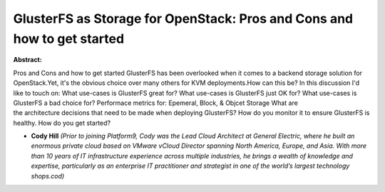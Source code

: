 GlusterFS as Storage for OpenStack: Pros and Cons and how to get started
~~~~~~~~~~~~~~~~~~~~~~~~~~~~~~~~~~~~~~~~~~~~~~~~~~~~~~~~~~~~~~~~~~~~~~~~

**Abstract:**

Pros and Cons and how to get started GlusterFS has been overlooked when it comes to a backend storage solution for OpenStack.Yet, it's the obvious choice over many others for KVM deployments.How can this be? In this discussion I'd like to touch on: What use-cases is GlusterFS great for? What use-cases is GlusterFS just OK for? What use-cases is GlusterFS a bad choice for? Performace metrics for: Epemeral, Block, & Objcet Storage What are the architecture decisions that need to be made when deploying GlusterFS? How do you monitor it to ensure GlusterFS is healthy. How do you get started?  


* **Cody Hill** *(Prior to joining Platform9, Cody was the Lead Cloud Architect at General Electric, where he built an enormous private cloud based on VMware vCloud Director spanning North America, Europe, and Asia. With more than 10 years of IT infrastructure experience across multiple industries, he brings a wealth of knowledge and expertise, particularly as an enterprise IT practitioner and strategist in one of the world’s largest technology shops.cod)*
